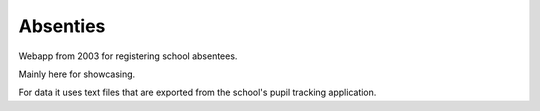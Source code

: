 Absenties
=========

Webapp from 2003 for registering school absentees.

Mainly here for showcasing.

For data it uses text files that are exported from the school's pupil tracking
application.
